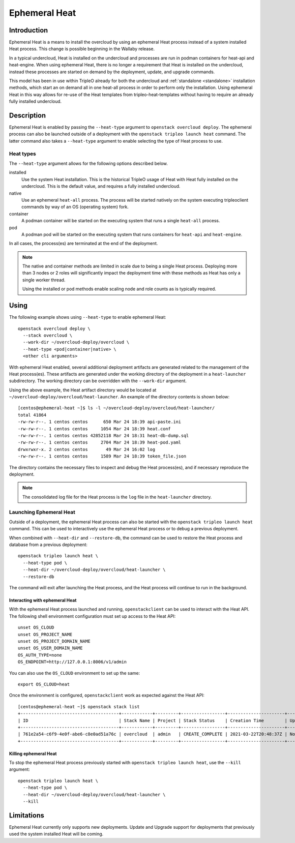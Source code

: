 .. _ephemeral_heat:

Ephemeral Heat
==============

Introduction
------------

Ephemeral Heat is a means to install the overcloud by using an ephemeral Heat
process instead of a system installed Heat process. This change is possible
beginning in the Wallaby release.

In a typical undercloud, Heat is installed on the undercloud and processes are
run in podman containers for heat-api and heat-engine. When using ephemeral
Heat, there is no longer a requirement that Heat is installed on the
undercloud, instead these processes are started on demand by the deployment,
update, and upgrade commands.

This model has been in use within TripleO already for both the undercloud and
:ref:`standalone <standalone>` installation methods, which start an on demand
all in one heat-all process in order to perform only the installation. Using
ephemeral Heat in this way allows for re-use of the Heat templates from
tripleo-heat-templates without having to require an already fully installed
undercloud.

Description
-----------

Ephemeral Heat is enabled by passing the ``--heat-type`` argument to
``openstack overcloud deploy``. The ephemeral process can also be launched
outside of a deployment with the ``openstack tripleo launch heat`` command. The
latter command also takes a ``--heat-type`` argument to enable selecting the
type of Heat process to use.

Heat types
__________

The ``--heat-type`` argument allows for the following options described below.

installed
    Use the system Heat installation. This is the historical TripleO usage of
    Heat with Heat fully installed on the undercloud. This is the default
    value, and requires a fully installed undercloud.

native
    Use an ephemeral ``heat-all`` process. The process will be started natively
    on the system executing tripleoclient commands by way of an OS (operating
    system) fork.

container
    A podman container will be started on the executing system that runs a
    single ``heat-all`` process.

pod
    A podman pod will be started on the executing system that runs containers
    for ``heat-api`` and ``heat-engine``.

In all cases, the process(es) are terminated at the end of the deployment.

.. note::

    The native and container methods are limited in scale due to being a single
    Heat process. Deploying more than 3 nodes or 2 roles will significantly
    impact the deployment time with these methods as Heat has only a single
    worker thread.

    Using the installed or pod methods enable scaling node and role counts as
    is typically required.

Using
-----

The following example shows using ``--heat-type`` to enable ephemeral Heat::

    openstack overcloud deploy \
      --stack overcloud \
      --work-dir ~/overcloud-deploy/overcloud \
      --heat-type <pod|container|native> \
      <other cli arguments>

With ephemeral Heat enabled, several additional deployment artifacts are
generated related to the management of the Heat process(es). These artifacts
are generated under the working directory of the deployment in a
``heat-launcher`` subdirectory. The working directory can be overridden with
the ``--work-dir`` argument.

Using the above example, the Heat artifact directory would be located at
``~/overcloud-deploy/overcloud/heat-launcher``. An example of the directory
contents is shown below::

   [centos@ephemeral-heat ~]$ ls -l ~/overcloud-deploy/overcloud/heat-launcher/
   total 41864
   -rw-rw-r--. 1 centos centos      650 Mar 24 18:39 api-paste.ini
   -rw-rw-r--. 1 centos centos     1054 Mar 24 18:39 heat.conf
   -rw-rw-r--. 1 centos centos 42852118 Mar 24 18:31 heat-db-dump.sql
   -rw-rw-r--. 1 centos centos     2704 Mar 24 18:39 heat-pod.yaml
   drwxrwxr-x. 2 centos centos       49 Mar 24 16:02 log
   -rw-rw-r--. 1 centos centos     1589 Mar 24 18:39 token_file.json

The directory contains the necessary files to inspect and debug the Heat
process(es), and if necessary reproduce the deployment.

.. note::

    The consolidated log file for the Heat process is the ``log`` file in the
    ``heat-launcher`` directory.

Launching Ephemeral Heat
________________________

Outside of a deployment, the ephemeral Heat process can also be started with the
``openstack tripleo launch heat`` command. This can be used to interactively
use the ephemeral Heat process or to debug a previous deployment.

When combined with ``--heat-dir`` and ``--restore-db``, the command can be used
to restore the Heat process and database from a previous deployment::

    openstack tripleo launch heat \
      --heat-type pod \
      --heat-dir ~/overcloud-deploy/overcloud/heat-launcher \
      --restore-db

The command will exit after launching the Heat process, and the Heat process
will continue to run in the background.

Interacting with ephemeral Heat
...............................

With the ephemeral Heat process launched and running, ``openstackclient`` can be
used to interact with the Heat API. The following shell environment
configuration must set up access to the Heat API::

    unset OS_CLOUD
    unset OS_PROJECT_NAME
    unset OS_PROJECT_DOMAIN_NAME
    unset OS_USER_DOMAIN_NAME
    OS_AUTH_TYPE=none
    OS_ENDPOINT=http://127.0.0.1:8006/v1/admin

You can also use the ``OS_CLOUD`` environment to set up the same::

    export OS_CLOUD=heat

Once the environment is configured, ``openstackclient`` work as expected
against the Heat API::

    [centos@ephemeral-heat ~]$ openstack stack list
    +--------------------------------------+------------+---------+-----------------+----------------------+--------------+
    | ID                                   | Stack Name | Project | Stack Status    | Creation Time        | Updated Time |
    +--------------------------------------+------------+---------+-----------------+----------------------+--------------+
    | 761e2a54-c6f9-4e0f-abe6-c8e0ad51a76c | overcloud  | admin   | CREATE_COMPLETE | 2021-03-22T20:48:37Z | None         |
    +--------------------------------------+------------+---------+-----------------+----------------------+--------------+

Killing ephemeral Heat
......................

To stop the ephemeral Heat process previously started with ``openstack tripleo
launch heat``, use the ``--kill`` argument::

    openstack tripleo launch heat \
      --heat-type pod \
      --heat-dir ~/overcloud-deploy/overcloud/heat-launcher \
      --kill

Limitations
-----------
Ephemeral Heat currently only supports new deployments. Update and Upgrade
support for deployments that previously used the system installed Heat will be
coming.
